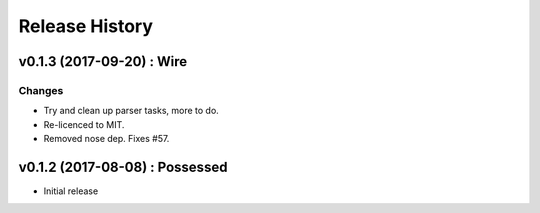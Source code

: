 Release History
===============

.. :changelog:

v0.1.3 (2017-09-20) : Wire
----------------------------

Changes
~~~~~~~
- Try and clean up parser tasks, more to do.
- Re-licenced to MIT.
- Removed nose dep. Fixes #57.


v0.1.2 (2017-08-08) : Possessed
-------------------------------

* Initial release
